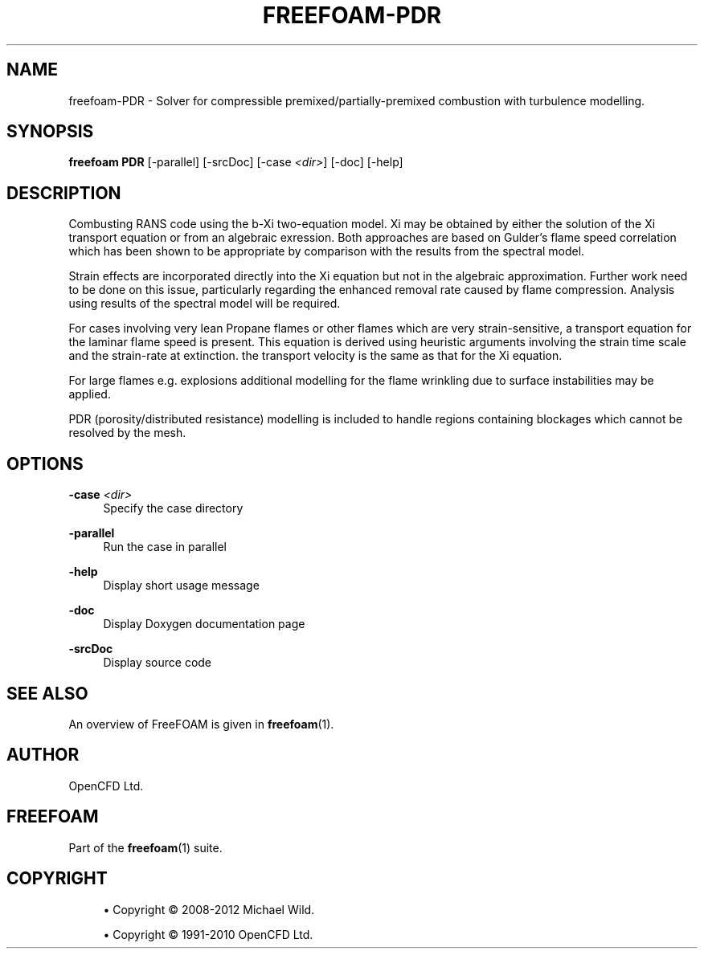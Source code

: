 '\" t
.\"     Title: freefoam-pdr
.\"    Author: [see the "AUTHOR" section]
.\" Generator: DocBook XSL Stylesheets v1.75.2 <http://docbook.sf.net/>
.\"      Date: 05/14/2012
.\"    Manual: FreeFOAM Manual
.\"    Source: FreeFOAM 0.1.0
.\"  Language: English
.\"
.TH "FREEFOAM\-PDR" "1" "05/14/2012" "FreeFOAM 0\&.1\&.0" "FreeFOAM Manual"
.\" -----------------------------------------------------------------
.\" * Define some portability stuff
.\" -----------------------------------------------------------------
.\" ~~~~~~~~~~~~~~~~~~~~~~~~~~~~~~~~~~~~~~~~~~~~~~~~~~~~~~~~~~~~~~~~~
.\" http://bugs.debian.org/507673
.\" http://lists.gnu.org/archive/html/groff/2009-02/msg00013.html
.\" ~~~~~~~~~~~~~~~~~~~~~~~~~~~~~~~~~~~~~~~~~~~~~~~~~~~~~~~~~~~~~~~~~
.ie \n(.g .ds Aq \(aq
.el       .ds Aq '
.\" -----------------------------------------------------------------
.\" * set default formatting
.\" -----------------------------------------------------------------
.\" disable hyphenation
.nh
.\" disable justification (adjust text to left margin only)
.ad l
.\" -----------------------------------------------------------------
.\" * MAIN CONTENT STARTS HERE *
.\" -----------------------------------------------------------------
.SH "NAME"
freefoam-PDR \- Solver for compressible premixed/partially\-premixed combustion with turbulence modelling\&.
.SH "SYNOPSIS"
.sp
\fBfreefoam PDR\fR [\-parallel] [\-srcDoc] [\-case \fI<dir>\fR] [\-doc] [\-help]
.SH "DESCRIPTION"
.sp
Combusting RANS code using the b\-Xi two\-equation model\&. Xi may be obtained by either the solution of the Xi transport equation or from an algebraic exression\&. Both approaches are based on Gulder\(cqs flame speed correlation which has been shown to be appropriate by comparison with the results from the spectral model\&.
.sp
Strain effects are incorporated directly into the Xi equation but not in the algebraic approximation\&. Further work need to be done on this issue, particularly regarding the enhanced removal rate caused by flame compression\&. Analysis using results of the spectral model will be required\&.
.sp
For cases involving very lean Propane flames or other flames which are very strain\-sensitive, a transport equation for the laminar flame speed is present\&. This equation is derived using heuristic arguments involving the strain time scale and the strain\-rate at extinction\&. the transport velocity is the same as that for the Xi equation\&.
.sp
For large flames e\&.g\&. explosions additional modelling for the flame wrinkling due to surface instabilities may be applied\&.
.sp
PDR (porosity/distributed resistance) modelling is included to handle regions containing blockages which cannot be resolved by the mesh\&.
.SH "OPTIONS"
.PP
\fB\-case\fR \fI<dir>\fR
.RS 4
Specify the case directory
.RE
.PP
\fB\-parallel\fR
.RS 4
Run the case in parallel
.RE
.PP
\fB\-help\fR
.RS 4
Display short usage message
.RE
.PP
\fB\-doc\fR
.RS 4
Display Doxygen documentation page
.RE
.PP
\fB\-srcDoc\fR
.RS 4
Display source code
.RE
.SH "SEE ALSO"
.sp
An overview of FreeFOAM is given in \fBfreefoam\fR(1)\&.
.SH "AUTHOR"
.sp
OpenCFD Ltd\&.
.SH "FREEFOAM"
.sp
Part of the \fBfreefoam\fR(1) suite\&.
.SH "COPYRIGHT"
.sp
.RS 4
.ie n \{\
\h'-04'\(bu\h'+03'\c
.\}
.el \{\
.sp -1
.IP \(bu 2.3
.\}
Copyright \(co 2008\-2012 Michael Wild\&.
.RE
.sp
.RS 4
.ie n \{\
\h'-04'\(bu\h'+03'\c
.\}
.el \{\
.sp -1
.IP \(bu 2.3
.\}
Copyright \(co 1991\-2010 OpenCFD Ltd\&.
.RE
